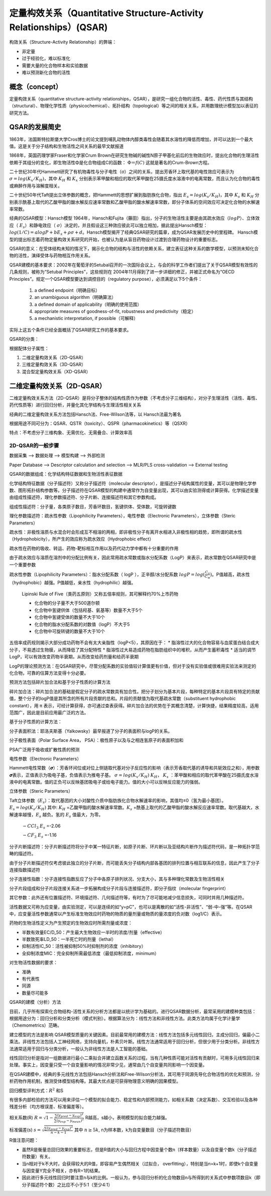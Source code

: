 定量构效关系（Quantitative Structure-Activity Relationships）(QSAR)
======================================================================

构效关系（Structure-Activity Relationship）的弊端：

* 非定量
* 过于经验化，难以标准化
* 需要大量的化合物样本和实验数据
* 难以预测新化合物的活性

概念（concept）
------------------

定量构效关系（quantitative structure-activity relationships，QSAR），是研究一组化合物的活性、毒性、药代性质与其结构（structural）、物理化学性质（physicochemical）、拓扑结构（topological）等之间的相关关系，并用数理统计模型加以表征的研究方法。

QSAR的发展简史
------------------

1863年，法国斯特拉斯堡大学Cros博士的论文提到哺乳动物体内醇类毒性会随着其水溶性的降低而增加，并可以达到一个最大值。这是关于分子结构和生物活性之间关系的最早文献报道

1868年，英国药理学家Fraser和化学家Crum Brown在研究生物碱的碱性N原子甲基化前后的生物效应时，提出化合物的生理活性依赖于其组分的变化，即生物活性Φ是化合物组成C的函数：  :math:`Φ＝f(C)` 这就是著名的Crum-Brown方程。

二十世纪30年代Hammett研究了有机物毒性与分子电性（σ）之间的关系，提出芳香环上取代基的电性效应可表示为 :math:`σ=log(K_x/K_H)`，其中 :math:`K_H` 和 :math:`K_x` 分别表示苯甲酸和相应的取代苯甲酸在25摄氏度水溶液中的电离常数，而且认为化合物的毒性或麻醉作用与溶解度相关。

二十世纪50年代Taft提出立体参数的概念，把Hammett的思想扩展到脂肪族化合物，指出 :math:`E_s=log(K_s/K_H)`，其中 :math:`K_s` 和 :math:`K_H` 分别表示酰基上取代的乙酸甲脂的酸水解反应速率常数和乙酸甲脂的酸水解速率常数，即分子体系的空间效应可决定化合物的水解速率常数。

经典的QSAR模型：Hansch模型 1964年，Hansch和Fujita（藤田）指出，分子的生物活性主要是由其疏水效应（:math:`logP`）、立体效应（ :math:`E_s`）和静电效应（ :math:`σ`）决定的，并且假设这三种效应彼此可以独立相加，据此提出Hansch模型： :math:`log(1/C) = a logP + b E_s + ρ σ + d`。Hansch模型揭开了经典QSAR研究的篇章，成为QSAR发展历史中的里程碑。 Hansch模型的提出标志着药物定量构效关系研究的开始，也被认为是从盲目药物设计过渡到合理药物设计的重要标志。

QSAR的意义：在受体结构未知的情况下，揭示化合物的结构与活性的依赖关系，建立表征这种关系的数学模型，以预测未知化合物的活性，演绎受体与药物相互作用关系。

QSAR建模的基本要求：2002年在葡萄牙的Setubal召开的一次国际会议上，与会的科学工作者们提出了关于QSAR模型有效性的几条规则，被称为“Setubal Principles”，这些规则在 2004年11月得到了进一步详细的修正，并被正式命名为“OECD Principles”。规定一个QSAR模型要达到调控目的（regulatory purpose），必须满足以下5个条件：

  1) a defined endpoint（明确目标）
  2) an unambiguous algorithm（明确算法）
  3) a defined domain of applicability（明确的使用范围）
  4) appropriate measures of goodness-of-fit, robustness and predictivity（稳定）
  5) a mechanistic interpretation, if possible（可解释）

实际上这五个条件已经全面概括了QSAR研究工作的基本要求。

QSAR的分类：

根据配体分子属性：

1. 二维定量构效关系（2D-QSAR）
2. 三维定量构效关系（3D-QSAR）
3. 混合型定量构效关系（XD-QSAR）

二维定量构效关系（2D-QSAR）
-----------------------------------------

二维定量构效关系方法（2D-QSAR）是将分子整体的结构性质作为参数（不考虑分子三维结构），对分子生理活性（活性、毒性、药代性质等）进行回归分析，并量化其化学结构与生理活性相关关系

经典的二维定量构效关系方法包括Hansch法、Free-Wilson法等，以 Hansch法最为著名

根据用途不同可分为：QSAR、QSTR（toxicity）、QSPR（pharmacokinetics）等（QSXR）

特点：不考虑分子三维构象、无需优化、无需叠合、计算效率高

2D-QSAR的一般步骤
::::::::::::::::::::::::::::::::::

数据采集 --> 数据处理 --> 模型构建 --> 外部检测

Paper Database --> Descriptor calculation and selection --> MLR/PLS cross-validation --> External testing

QSAR的数据组成：化学结构特征数据和生物活性表征数据

化学结构特征数据（分子描述符）又称分子描述符（molecular descriptor），是描述分子结构属性的变量，其可以是物理化学参数、图形拓扑结构参数等。分子描述符在QSAR模型的构建中通常作为自变量出现，其可以由实验测得或计算获得。化学描述变量由组成性描述符，理化参数描述符、分子片断、连接描述符和其它参数构成。

组成性描述符：分子量，各类原子数目，芳香环数目，氢键供体、受体数，可旋转键数

理化参数描述符：疏水性参数（Lipophilicity Parameters），电性参数（Electronic Parameters），立体参数（Steric Parameters）

疏水性：非极性溶质与水混合时会形成互不相溶的两相，即非极性分子有离开水相进入非极性相的趋势，即所谓的疏水性（Hydrophobicity），所产生的效应称为疏水效应（Hydrophobic effect）

疏水性在药物的吸收、转运、药物-靶标相互作用以及药代动力学中都有十分重要的作用

由于疏水效应与溶质在溶剂中的分配比例有关，因此常用疏水常数或脂水分配系数（LogP）来表示，疏水常数在QSAR研究中是一个重要参数

疏水性参数（Lipophilicity Parameters）：脂水分配系数（ logP ），正辛醇/水分配系数 :math:`logP = log(\frac{C_o}{C_w})`。P值越高，疏水性（hydrophobic）越强。P值越低，亲水性（hydrophilic）越强。

    Lipinski Rule of Five（类药五原则）又称五倍率规则，其可解释约70%上市药物

    * 化合物的分子量不大于500道尔顿
    * 化合物中氢键供体（包括羟基、氨基等）数量不大于5个
    * 化合物中氢键受体的数量不大于10个
    * 化合物的脂水分配系数的对数值（logP）不大于5
    * 化合物中可旋转键的数量不大于10个

五倍率成药规则揭示大部分成功药物不会有太大亲脂性（logP<5），其原因在于：
* 脂溶性过大的化合物容易与血浆蛋白结合成大分子，不易透过生物膜，从而降低了其分配特性
* 脂溶性过大易造成药物在脂肪组织中的堆积，从而产生蓄积毒性
* 适当的调节LogP，可以有效改变药物半衰期，从而改变给药剂量和给药半衰期

LogP的理论预测方法：在QSAR研究中，尽管分配系数的实验值较计算值更有价值，但对于没有实验值或很难用实验法来测定的化合物，可靠的估算方法变得十分必要。

预测方法包括碎片加合法和基于分子性质的计算方法

碎片加合法：碎片加合法的基础是假定分子的疏水常数具有加合性。把分子划分为基本片段，每种特定的基本片段具有特定的贡献值，整个分子的logP值是其所含的所有片段贡献的总和。片段的贡献值为取代基疏水常数（substituent hydrophobic constant），用 π 表示，可经计算获得，亦可通过查表获得。碎片加合法的优势在于其概念清楚，计算快捷，结果精度较高，适用范围广，因此是目前应用最广泛的方法。

基于分子性质的计算方法：

分子表面积法：耶洛夫斯基（Yalkowsky）最早报道了分子的表面积与logP的关系。

分子极性表面（Polar Surface Area， PSA）：极性原子以及与之相连氢原子的表面积加和

PSA广泛用于吸收或扩散性质的预测

电性参数（Electronic Parameters）

Hammett电性常数（𝝈）：芳香环间位或对位上侧链取代基对分子反应性的影响（表示芳香取代基的诱导和共轭效应之和），用参数𝝈表示，正值表示为吸电子基，负值表示为推电子基。 :math:`σ=log(K_x/K_H)`  :math:`K_H`， :math:`K_x` ：苯甲酸和相应的取代苯甲酸在25摄氏度水溶液中的电离常数。值的正负可以反映基团吸电子或给电子能力。值的大小可以反映反应能力的强弱。

立体参数（Steric Parameters）

Taft立体参数（:math:`E_s`）：取代基团的大小对酸性介质中脂肪族化合物水解速率的影响，其值均≤0（氢为最小基团）。 :math:`E_s=log(K_s/K_H)` 其中: :math:`K_H` =乙酸甲脂的酸水解速率常数。:math:`K_s` =酰基上取代的乙酸甲脂的酸水解反应速率常数。取代基越大，水解速率越慢，:math:`E_s` 越负。氢的 :math:`E_s` 值最大，为零。

    .. image::  /images/53.png


    :math:`-CCl_3`  :math:`E_s` =-2.06
        
    :math:`-CF_3`  :math:`E_s` =-1.16

分子片断描述符：分子片断描述符将分子中某一特征片断，如原子片断、环片断以及亚结构片断作为描述符代码，是一种拓扑学范畴的描述符。

由于分子片断描述符仅考虑彼此独立的分子片断，而可能丢失分子结构内部各基团的排列位置与相互联系的信息，因此产生了分子连接指数描述符

分子连接性指数：分子连接性指数反应了分子中各原子排列状况、分支大小，其与多种理化常数及生物活性相关

分子片段组成和分子片段连接关系进一步拓展构成分子片段与连接描述符，即分子指纹（molecular fingerprint）

其它参数：此外还有位置描述符、环境描述符、几何描述符等，有时为了尽可能地减少信息损失，可同时并用几种描述符。

活性数据又可称为应变量，由实验测定，可以是连续的如“y=pC”，也可以是离散的如“活性-非活性”、“弱-中-强”等。在QSAR中，应变量活性参数通常以产生标准生物效应时药物的物质的量剂量或物质的量浓度的负对数（log1/C）表示。

药物的生物活性定义为产生预定的生物效应时所需剂量或浓度：

* 半数有效量EC/D_50：产生最大生物效应一半时的浓度/剂量（effective）
* 半数致死率LD_50：一半死亡时的剂量（lethal）
* 抑制活性IC_50：活性被抑制50%时抑制剂的浓度（inhibitory）
* 全抑制浓度MIC：完全抑制所需最低浓度（最低抑制浓度，minimum）
  
对生物活性数据的要求：

* 准确
* 有代表性
* 同源
* 数量尽可能多

QSAR的建模（分析）方法

目前，几乎所有探索化合物结构-活性关系的分析方法都是以统计学为基础的。进行QSAR数据分析，最常采用的建模种类包括：根据用途分为：回归分析和分类分析（模式判别）。根据算法分为：线性方法和非线性方法。此类方法均属于化学计量学（Chemometrics）范畴。

建立模型的方法是影响 QSAR模型质量的关键因素。目前最常用的建模方法：线性方法包括多元线性回归，主成分回归，偏最小二乘法。非线性方法包括人工神经网络，支持向量机，朴素贝叶斯。线性方法通常适用于回归分析，但很少用于分类分析。非线性方法通常适用于回归与分类分析，一般认为非线性方法是人工智能的基础。

线性回归分析是指对一组数据进行最小二乘拟合并建立函数关系的过程。当有几种性质可能对活性有贡献时，可用多元线性回归来处理。事实上，因变量只受一个自变量影响的情况非常少见，通常由几个自变量共同影响一个因变量。

在QSAR建模中，经典的多元线性方法包括Hansch分析法和Free-Wilson分析法，其可用于同源先导化合物活性的优化和预测，分析药物作用机制，推测受体模型结构等。其最大优点是可获得物理意义明确的因果模型。

回归模型评判方式：:math:`R^2` 和S

有很多内部检验的方法可以用来评估一个模型的拟合能力、稳定性和内部预测能力，如相关系数（决定系数）、交互检验以及各种残差分析（均方根误差、标准偏差等）。

相关系数(R) :math:`R = \sqrt{1-\frac{\sum (y_{pred}-y_{exp})^2}{\sum (y_{exp}-y_{mean})^2}}` R越高，s越小，表明模型的拟合能力越强。

标准偏差(s) :math:`s = \sqrt{\frac{\sum (y_{pred}-y_{exp})^2}{n-k-1}}` 其中 :math:`n ≥ 5k`, n为样本数，k为自变量数目（分子描述符数目）

R值注意问题：

* 虽然R是衡量总回归效果的重要标志，但是R值的大小与回归方程中因变量个数n（样本数量）以及自变量个数k（分子描述符数量）有关。
* 当n相对于k不大时，会获得较大的R值，即容易产生偶然相关（过拟合， overfitting），特别是当n=k+1时，即使k个自变量与因变量Y完全不相关，亦有R=1的结果。
* 因此进行多元线性回归时要注意n与k的比例。一般认为，参与回归分析的化合物数目n与所得到的关系式中参数项数目k（即分子描述符个数）之比应不小于5:1（至少4:1）

